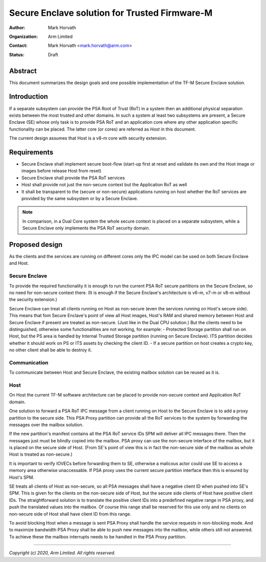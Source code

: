 ##############################################
Secure Enclave solution for Trusted Firmware-M
##############################################

:Author: Mark Horvath
:Organization: Arm Limited
:Contact: Mark Horvath <mark.horvath@arm.com>
:Status: Draft

********
Abstract
********

This document summarizes the design goals and one possible implementation
of the TF-M Secure Enclave solution.

************
Introduction
************

If a separate subsystem can provide the PSA Root of Trust (RoT) in a system
then an additional physical separation exists between the most trusted and
other domains. In such a system at least two subsystems are present, a Secure
Enclave (SE) whose only task is to provide PSA RoT and an application core
where any other application specific functionality can be placed. The latter
core (or cores) are referred as *Host* in this document.

The current design assumes that Host is a v8-m core with security extension.

************
Requirements
************

- Secure Enclave shall implement secure boot-flow (start-up first at reset and
  validate its own and the Host image or images before release Host from reset)
- Secure Enclave shall provide the PSA RoT services
- Host shall provide not just the non-secure context but the Application RoT as
  well
- It shall be transparent to the (secure or non-secure) applications running on
  host whether the RoT services are provided by the same subsystem or by a
  Secure Enclave.

.. Note::

   In comparison, in a Dual Core system the whole secure context is placed on a
   separate subsystem, while a Secure Enclave only implements the PSA RoT
   security domain.

***************
Proposed design
***************

As the clients and the services are running on different cores only the IPC
model can be used on both Secure Enclave and Host.

Secure Enclave
==============

To provide the required functionality it is enough to run the current PSA RoT
secure partitions on the Secure Enclave, so no need for non-secure context
there. (It is enough if the Secure Enclave's architecture is v6-m, v7-m or v8-m
without the security extension.)

Secure Enclave can treat all clients running on Host as non-secure (even the
services running on Host's secure side). This means that fom Secure Enclave's
point of view all Host images, Host's RAM and shared memory between Host and
Secure Enclave if present are treated as non-secure. (Just like in the Dual CPU
solution.) But the clients need to be distinguished, otherwise some
functionalities are not working, for example:
- Protected Storage partition shall run on Host, but the PS area is handled by
Internal Trusted Storage partition (running on Secure Enclave). ITS partition
decides whether it should work on PS or ITS assets by checking the client ID.
- If a secure partition on host creates a crypto key, no other client shall be
able to destroy it.

Communication
=============

To communicate between Host and Secure Enclave, the existing mailbox solution
can be reused as it is.

Host
====

On Host the current TF-M software architecture can be placed to provide
non-secure context and Application RoT domain.

One solution to forward a PSA RoT IPC message from a client running on Host to
the Secure Enclave is to add a proxy partition to the secure side. This PSA
Proxy partition can provide all the RoT services to the system by forwarding
the messages over the mailbox solution.

If the new partition's manifest contains all the PSA RoT service IDs SPM will
deliver all IPC messages there. Then the messages just must be blindly copied
into the mailbox. PSA proxy can use the non-secure interface of the mailbox,
but it is placed on the secure side of Host. (From SE's point of view this is
in fact the non-secure side of the mailbox as whole Host is treated as
non-secure.)

It is important to verify IOVECs before forwarding them to SE, otherwise a
malicous actor could use SE to access a memory area otherwise unaccessable. If
PSA proxy uses the current secure partition interface then this is ensured by
Host's SPM.

SE treats all clients of Host as non-secure, so all PSA messages shall have a
negative client ID when pushed into SE's SPM. This is given for the clients on
the non-secure side of Host, but the secure side clients of Host have positive
client IDs. The straightforward solution is to translate the positive client
IDs into a predefined negative range in PSA proxy, and push the translated
values into the mailbox. Of course this range shall be reserved for this use
only and no clients on non-secure side of Host shall have client ID from this
range.

To avoid blocking Host when a message is sent PSA Proxy shall handle the
service requests in non-blocking mode. And to maximize bandwidth PSA Proxy
shall be able to push new messages into the mailbox, while others still not
answered. To achieve these the mailbox interrupts needs to be handled in the
PSA Proxy partition.

--------------

*Copyright (c) 2020, Arm Limited. All rights reserved.*
